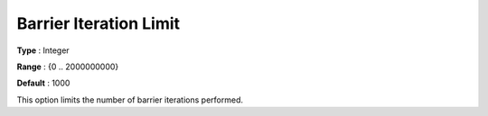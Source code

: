 .. _GUROBI_Barrier_-_Barrier_Iteration_Limit:


Barrier Iteration Limit
=======================



**Type** :	Integer	

**Range** :	{0 .. 2000000000}	

**Default** :	1000	



This option limits the number of barrier iterations performed.



